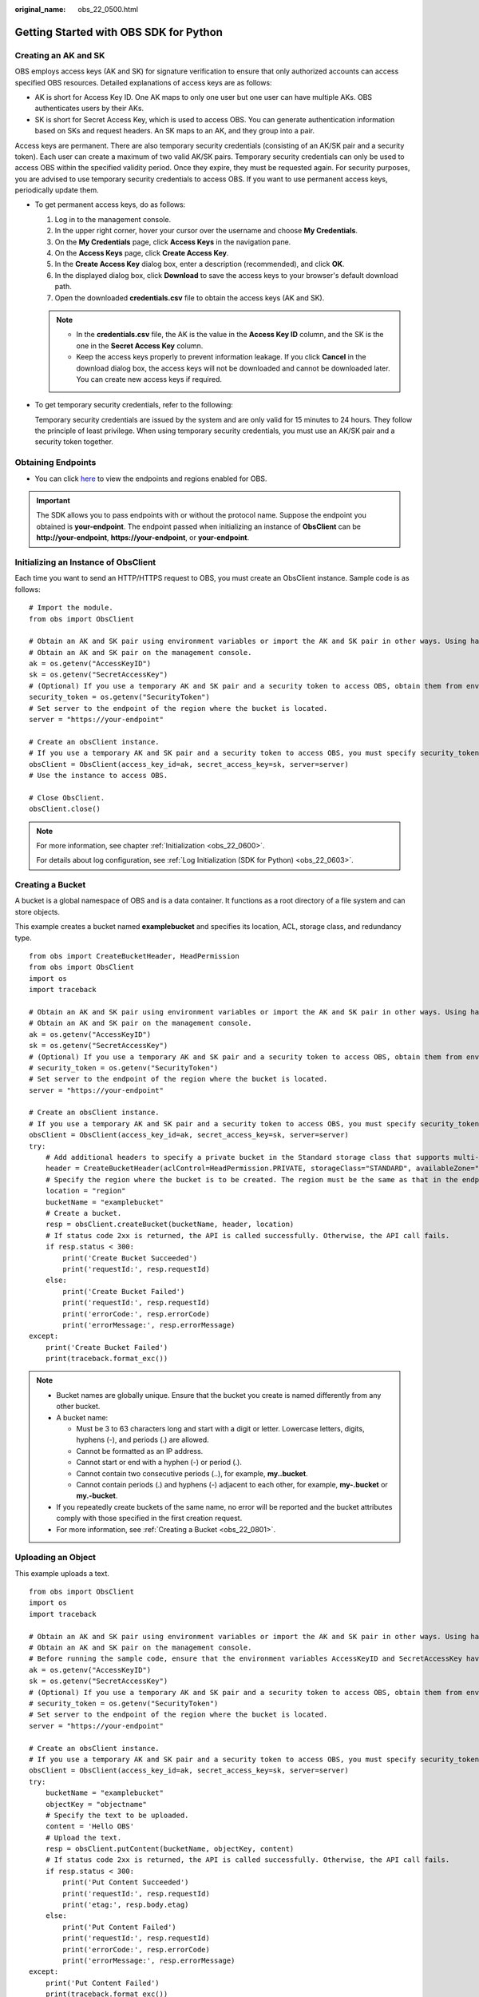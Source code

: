 :original_name: obs_22_0500.html

.. _obs_22_0500:

Getting Started with OBS SDK for Python
=======================================

Creating an AK and SK
---------------------

OBS employs access keys (AK and SK) for signature verification to ensure that only authorized accounts can access specified OBS resources. Detailed explanations of access keys are as follows:

-  AK is short for Access Key ID. One AK maps to only one user but one user can have multiple AKs. OBS authenticates users by their AKs.
-  SK is short for Secret Access Key, which is used to access OBS. You can generate authentication information based on SKs and request headers. An SK maps to an AK, and they group into a pair.

Access keys are permanent. There are also temporary security credentials (consisting of an AK/SK pair and a security token). Each user can create a maximum of two valid AK/SK pairs. Temporary security credentials can only be used to access OBS within the specified validity period. Once they expire, they must be requested again. For security purposes, you are advised to use temporary security credentials to access OBS. If you want to use permanent access keys, periodically update them.

-  To get permanent access keys, do as follows:

   #. Log in to the management console.
   #. In the upper right corner, hover your cursor over the username and choose **My Credentials**.
   #. On the **My Credentials** page, click **Access Keys** in the navigation pane.
   #. On the **Access Keys** page, click **Create Access Key**.
   #. In the **Create Access Key** dialog box, enter a description (recommended), and click **OK**.
   #. In the displayed dialog box, click **Download** to save the access keys to your browser's default download path.
   #. Open the downloaded **credentials.csv** file to obtain the access keys (AK and SK).

   .. note::

      -  In the **credentials.csv** file, the AK is the value in the **Access Key ID** column, and the SK is the one in the **Secret Access Key** column.
      -  Keep the access keys properly to prevent information leakage. If you click **Cancel** in the download dialog box, the access keys will not be downloaded and cannot be downloaded later. You can create new access keys if required.

-  To get temporary security credentials, refer to the following:

   Temporary security credentials are issued by the system and are only valid for 15 minutes to 24 hours. They follow the principle of least privilege. When using temporary security credentials, you must use an AK/SK pair and a security token together.

Obtaining Endpoints
-------------------

-  You can click `here <https://docs.otc.t-systems.com/en-us/endpoint/index.html>`__ to view the endpoints and regions enabled for OBS.

.. important::

   The SDK allows you to pass endpoints with or without the protocol name. Suppose the endpoint you obtained is **your-endpoint**. The endpoint passed when initializing an instance of **ObsClient** can be **http://your-endpoint**, **https://your-endpoint**, or **your-endpoint**.

Initializing an Instance of ObsClient
-------------------------------------

Each time you want to send an HTTP/HTTPS request to OBS, you must create an ObsClient instance. Sample code is as follows:

::

   # Import the module.
   from obs import ObsClient

   # Obtain an AK and SK pair using environment variables or import the AK and SK pair in other ways. Using hard coding may result in leakage.
   # Obtain an AK and SK pair on the management console.
   ak = os.getenv("AccessKeyID")
   sk = os.getenv("SecretAccessKey")
   # (Optional) If you use a temporary AK and SK pair and a security token to access OBS, obtain them from environment variables.
   security_token = os.getenv("SecurityToken")
   # Set server to the endpoint of the region where the bucket is located.
   server = "https://your-endpoint"

   # Create an obsClient instance.
   # If you use a temporary AK and SK pair and a security token to access OBS, you must specify security_token when creating an instance.
   obsClient = ObsClient(access_key_id=ak, secret_access_key=sk, server=server)
   # Use the instance to access OBS.

   # Close ObsClient.
   obsClient.close()

.. note::

   For more information, see chapter :ref:`Initialization <obs_22_0600>`.

   For details about log configuration, see :ref:`Log Initialization (SDK for Python) <obs_22_0603>`.

Creating a Bucket
-----------------

A bucket is a global namespace of OBS and is a data container. It functions as a root directory of a file system and can store objects.

This example creates a bucket named **examplebucket** and specifies its location, ACL, storage class, and redundancy type.

::

   from obs import CreateBucketHeader, HeadPermission
   from obs import ObsClient
   import os
   import traceback

   # Obtain an AK and SK pair using environment variables or import the AK and SK pair in other ways. Using hard coding may result in leakage.
   # Obtain an AK and SK pair on the management console.
   ak = os.getenv("AccessKeyID")
   sk = os.getenv("SecretAccessKey")
   # (Optional) If you use a temporary AK and SK pair and a security token to access OBS, obtain them from environment variables.
   # security_token = os.getenv("SecurityToken")
   # Set server to the endpoint of the region where the bucket is located.
   server = "https://your-endpoint"

   # Create an obsClient instance.
   # If you use a temporary AK and SK pair and a security token to access OBS, you must specify security_token when creating an instance.
   obsClient = ObsClient(access_key_id=ak, secret_access_key=sk, server=server)
   try:
       # Add additional headers to specify a private bucket in the Standard storage class that supports multi-AZ storage.
       header = CreateBucketHeader(aclControl=HeadPermission.PRIVATE, storageClass="STANDARD", availableZone="3az")
       # Specify the region where the bucket is to be created. The region must be the same as that in the endpoint passed.
       location = "region"
       bucketName = "examplebucket"
       # Create a bucket.
       resp = obsClient.createBucket(bucketName, header, location)
       # If status code 2xx is returned, the API is called successfully. Otherwise, the API call fails.
       if resp.status < 300:
           print('Create Bucket Succeeded')
           print('requestId:', resp.requestId)
       else:
           print('Create Bucket Failed')
           print('requestId:', resp.requestId)
           print('errorCode:', resp.errorCode)
           print('errorMessage:', resp.errorMessage)
   except:
       print('Create Bucket Failed')
       print(traceback.format_exc())

.. note::

   -  Bucket names are globally unique. Ensure that the bucket you create is named differently from any other bucket.
   -  A bucket name:

      -  Must be 3 to 63 characters long and start with a digit or letter. Lowercase letters, digits, hyphens (-), and periods (.) are allowed.
      -  Cannot be formatted as an IP address.
      -  Cannot start or end with a hyphen (-) or period (.).
      -  Cannot contain two consecutive periods (..), for example, **my..bucket**.
      -  Cannot contain periods (.) and hyphens (-) adjacent to each other, for example, **my-.bucket** or **my.-bucket**.

   -  If you repeatedly create buckets of the same name, no error will be reported and the bucket attributes comply with those specified in the first creation request.
   -  For more information, see :ref:`Creating a Bucket <obs_22_0801>`.

Uploading an Object
-------------------

This example uploads a text.

::

   from obs import ObsClient
   import os
   import traceback

   # Obtain an AK and SK pair using environment variables or import the AK and SK pair in other ways. Using hard coding may result in leakage.
   # Obtain an AK and SK pair on the management console.
   # Before running the sample code, ensure that the environment variables AccessKeyID and SecretAccessKey have been configured.
   ak = os.getenv("AccessKeyID")
   sk = os.getenv("SecretAccessKey")
   # (Optional) If you use a temporary AK and SK pair and a security token to access OBS, obtain them from environment variables.
   # security_token = os.getenv("SecurityToken")
   # Set server to the endpoint of the region where the bucket is located.
   server = "https://your-endpoint"

   # Create an obsClient instance.
   # If you use a temporary AK and SK pair and a security token to access OBS, you must specify security_token when creating an instance.
   obsClient = ObsClient(access_key_id=ak, secret_access_key=sk, server=server)
   try:
       bucketName = "examplebucket"
       objectKey = "objectname"
       # Specify the text to be uploaded.
       content = 'Hello OBS'
       # Upload the text.
       resp = obsClient.putContent(bucketName, objectKey, content)
       # If status code 2xx is returned, the API is called successfully. Otherwise, the API call fails.
       if resp.status < 300:
           print('Put Content Succeeded')
           print('requestId:', resp.requestId)
           print('etag:', resp.body.etag)
       else:
           print('Put Content Failed')
           print('requestId:', resp.requestId)
           print('errorCode:', resp.errorCode)
           print('errorMessage:', resp.errorMessage)
   except:
       print('Put Content Failed')
       print(traceback.format_exc())

.. note::

   For more information, see :ref:`Object Upload Overview <obs_22_0501>`.
